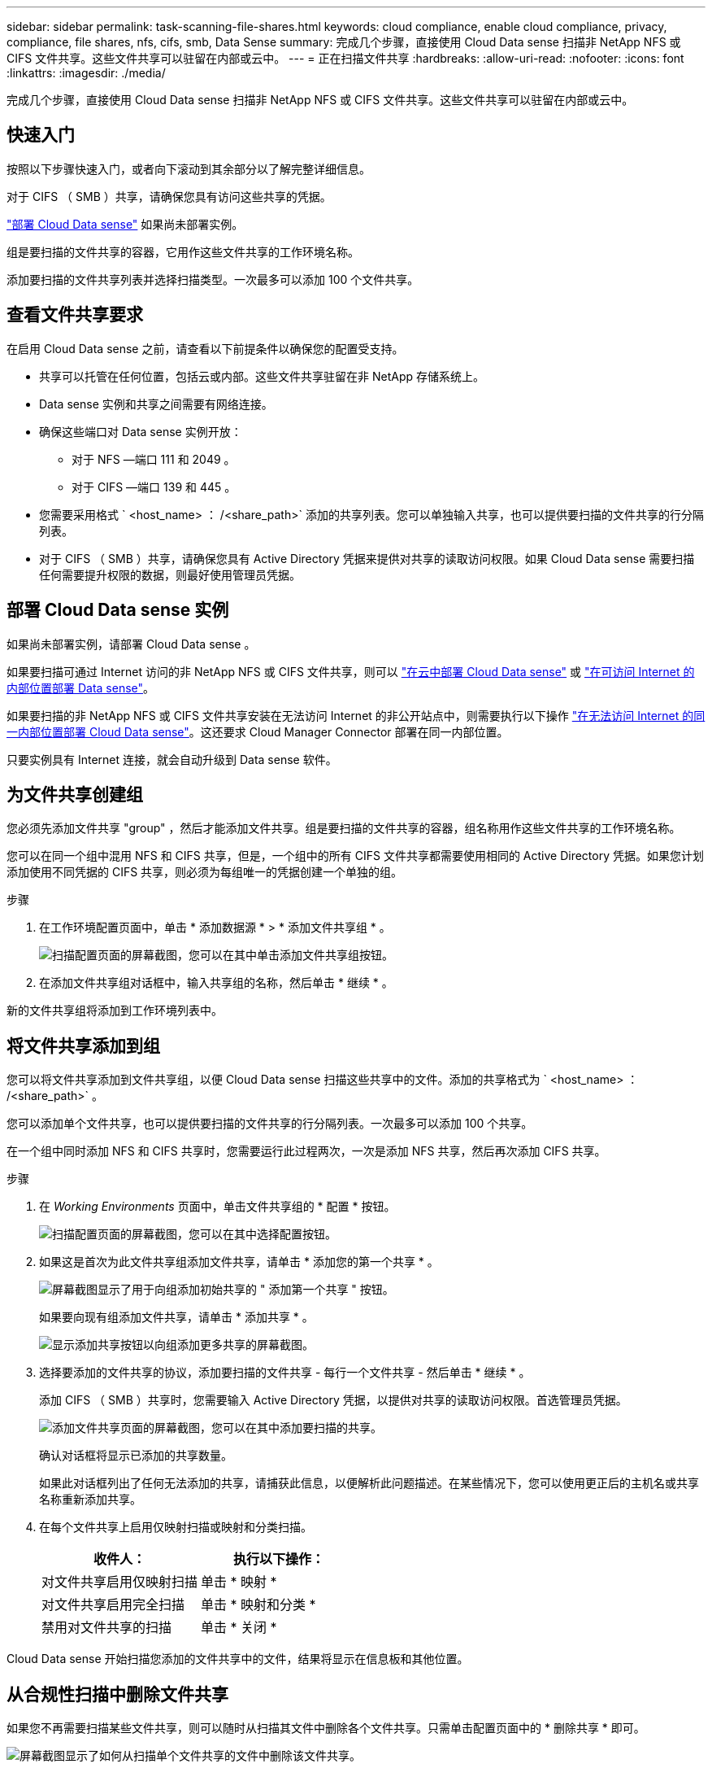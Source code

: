 ---
sidebar: sidebar 
permalink: task-scanning-file-shares.html 
keywords: cloud compliance, enable cloud compliance, privacy, compliance, file shares, nfs, cifs, smb, Data Sense 
summary: 完成几个步骤，直接使用 Cloud Data sense 扫描非 NetApp NFS 或 CIFS 文件共享。这些文件共享可以驻留在内部或云中。 
---
= 正在扫描文件共享
:hardbreaks:
:allow-uri-read: 
:nofooter: 
:icons: font
:linkattrs: 
:imagesdir: ./media/


[role="lead"]
完成几个步骤，直接使用 Cloud Data sense 扫描非 NetApp NFS 或 CIFS 文件共享。这些文件共享可以驻留在内部或云中。



== 快速入门

按照以下步骤快速入门，或者向下滚动到其余部分以了解完整详细信息。

[role="quick-margin-para"]
对于 CIFS （ SMB ）共享，请确保您具有访问这些共享的凭据。

[role="quick-margin-para"]
link:task-deploy-cloud-compliance.html["部署 Cloud Data sense"^] 如果尚未部署实例。

[role="quick-margin-para"]
组是要扫描的文件共享的容器，它用作这些文件共享的工作环境名称。

[role="quick-margin-para"]
添加要扫描的文件共享列表并选择扫描类型。一次最多可以添加 100 个文件共享。



== 查看文件共享要求

在启用 Cloud Data sense 之前，请查看以下前提条件以确保您的配置受支持。

* 共享可以托管在任何位置，包括云或内部。这些文件共享驻留在非 NetApp 存储系统上。
* Data sense 实例和共享之间需要有网络连接。
* 确保这些端口对 Data sense 实例开放：
+
** 对于 NFS —端口 111 和 2049 。
** 对于 CIFS —端口 139 和 445 。


* 您需要采用格式 ` <host_name> ： /<share_path>` 添加的共享列表。您可以单独输入共享，也可以提供要扫描的文件共享的行分隔列表。
* 对于 CIFS （ SMB ）共享，请确保您具有 Active Directory 凭据来提供对共享的读取访问权限。如果 Cloud Data sense 需要扫描任何需要提升权限的数据，则最好使用管理员凭据。




== 部署 Cloud Data sense 实例

如果尚未部署实例，请部署 Cloud Data sense 。

如果要扫描可通过 Internet 访问的非 NetApp NFS 或 CIFS 文件共享，则可以 link:task-deploy-cloud-compliance.html["在云中部署 Cloud Data sense"^] 或 link:task-deploy-compliance-onprem.html["在可访问 Internet 的内部位置部署 Data sense"^]。

如果要扫描的非 NetApp NFS 或 CIFS 文件共享安装在无法访问 Internet 的非公开站点中，则需要执行以下操作 link:task-deploy-compliance-dark-site.html["在无法访问 Internet 的同一内部位置部署 Cloud Data sense"^]。这还要求 Cloud Manager Connector 部署在同一内部位置。

只要实例具有 Internet 连接，就会自动升级到 Data sense 软件。



== 为文件共享创建组

您必须先添加文件共享 "group" ，然后才能添加文件共享。组是要扫描的文件共享的容器，组名称用作这些文件共享的工作环境名称。

您可以在同一个组中混用 NFS 和 CIFS 共享，但是，一个组中的所有 CIFS 文件共享都需要使用相同的 Active Directory 凭据。如果您计划添加使用不同凭据的 CIFS 共享，则必须为每组唯一的凭据创建一个单独的组。

.步骤
. 在工作环境配置页面中，单击 * 添加数据源 * > * 添加文件共享组 * 。
+
image:screenshot_compliance_add_fileshares_button.png["扫描配置页面的屏幕截图，您可以在其中单击添加文件共享组按钮。"]

. 在添加文件共享组对话框中，输入共享组的名称，然后单击 * 继续 * 。


新的文件共享组将添加到工作环境列表中。



== 将文件共享添加到组

您可以将文件共享添加到文件共享组，以便 Cloud Data sense 扫描这些共享中的文件。添加的共享格式为 ` <host_name> ： /<share_path>` 。

您可以添加单个文件共享，也可以提供要扫描的文件共享的行分隔列表。一次最多可以添加 100 个共享。

在一个组中同时添加 NFS 和 CIFS 共享时，您需要运行此过程两次，一次是添加 NFS 共享，然后再次添加 CIFS 共享。

.步骤
. 在 _Working Environments_ 页面中，单击文件共享组的 * 配置 * 按钮。
+
image:screenshot_compliance_fileshares_add_shares.png["扫描配置页面的屏幕截图，您可以在其中选择配置按钮。"]

. 如果这是首次为此文件共享组添加文件共享，请单击 * 添加您的第一个共享 * 。
+
image:screenshot_compliance_fileshares_add_initial_shares.png["屏幕截图显示了用于向组添加初始共享的 \" 添加第一个共享 \" 按钮。"]

+
如果要向现有组添加文件共享，请单击 * 添加共享 * 。

+
image:screenshot_compliance_fileshares_add_more_shares.png["显示添加共享按钮以向组添加更多共享的屏幕截图。"]

. 选择要添加的文件共享的协议，添加要扫描的文件共享 - 每行一个文件共享 - 然后单击 * 继续 * 。
+
添加 CIFS （ SMB ）共享时，您需要输入 Active Directory 凭据，以提供对共享的读取访问权限。首选管理员凭据。

+
image:screenshot_compliance_fileshares_add_file_shares.png["添加文件共享页面的屏幕截图，您可以在其中添加要扫描的共享。"]

+
确认对话框将显示已添加的共享数量。

+
如果此对话框列出了任何无法添加的共享，请捕获此信息，以便解析此问题描述。在某些情况下，您可以使用更正后的主机名或共享名称重新添加共享。

. 在每个文件共享上启用仅映射扫描或映射和分类扫描。
+
[cols="45,45"]
|===
| 收件人： | 执行以下操作： 


| 对文件共享启用仅映射扫描 | 单击 * 映射 * 


| 对文件共享启用完全扫描 | 单击 * 映射和分类 * 


| 禁用对文件共享的扫描 | 单击 * 关闭 * 
|===


Cloud Data sense 开始扫描您添加的文件共享中的文件，结果将显示在信息板和其他位置。



== 从合规性扫描中删除文件共享

如果您不再需要扫描某些文件共享，则可以随时从扫描其文件中删除各个文件共享。只需单击配置页面中的 * 删除共享 * 即可。

image:screenshot_compliance_fileshares_remove_share.png["屏幕截图显示了如何从扫描单个文件共享的文件中删除该文件共享。"]
